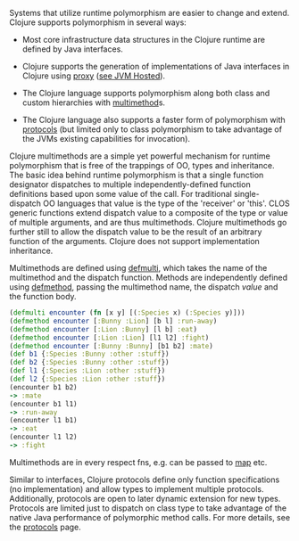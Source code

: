 Systems that utilize runtime polymorphism are easier to change and extend.
Clojure supports polymorphism in several ways:

- Most core infrastructure data structures in the Clojure runtime are defined by
  Java interfaces.

- Clojure supports the generation of implementations of Java interfaces in
  Clojure using [[https://clojure.github.io/clojure/clojure.core-api.html#clojure.core/proxy][proxy]] ([[file:jvm_hosted.org][see JVM Hosted]]).

- The Clojure language supports polymorphism along both class and custom
  hierarchies with [[file:xref/../../reference/multimethods.org][multimethod]]s.

- The Clojure language also supports a faster form of polymorphism with
  [[file:xref/../../reference/protocols.org][protocols]] (but limited only to class polymorphism to take advantage of the
  JVMs existing capabilities for invocation).

Clojure multimethods are a simple yet powerful mechanism for runtime
polymorphism that is free of the trappings of OO, types and inheritance. The
basic idea behind runtime polymorphism is that a single function designator
dispatches to multiple independently-defined function definitions based upon
some value of the call. For traditional single-dispatch OO languages that value
is the type of the 'receiver' or 'this'. CLOS generic functions extend dispatch
value to a composite of the type or value of multiple arguments, and are thus
multimethods. Clojure multimethods go further still to allow the dispatch value
to be the result of an arbitrary function of the arguments. Clojure does not
support implementation inheritance.

Multimethods are defined using [[https://clojure.github.io/clojure/clojure.core-api.html#clojure.core/defmulti][defmulti]], which takes the name of the multimethod
and the dispatch function. Methods are independently defined using [[https://clojure.github.io/clojure/clojure.core-api.html#clojure.core/defmethod][defmethod]],
passing the multimethod name, the dispatch /value/ and the function body.

#+BEGIN_SRC clojure
    (defmulti encounter (fn [x y] [(:Species x) (:Species y)]))
    (defmethod encounter [:Bunny :Lion] [b l] :run-away)
    (defmethod encounter [:Lion :Bunny] [l b] :eat)
    (defmethod encounter [:Lion :Lion] [l1 l2] :fight)
    (defmethod encounter [:Bunny :Bunny] [b1 b2] :mate)
    (def b1 {:Species :Bunny :other :stuff})
    (def b2 {:Species :Bunny :other :stuff})
    (def l1 {:Species :Lion :other :stuff})
    (def l2 {:Species :Lion :other :stuff})
    (encounter b1 b2)
    -> :mate
    (encounter b1 l1)
    -> :run-away
    (encounter l1 b1)
    -> :eat
    (encounter l1 l2)
    -> :fight
#+END_SRC

Multimethods are in every respect fns, e.g. can be passed to [[https://clojure.github.io/clojure/clojure.core-api.html#clojure.core/map][map]] etc.

Similar to interfaces, Clojure protocols define only function specifications (no
implementation) and allow types to implement multiple protocols. Additionally,
protocols are open to later dynamic extension for new types. Protocols are
limited just to dispatch on class type to take advantage of the native Java
performance of polymorphic method calls. For more details, see the [[file:xref/../../reference/protocols.org][protocols]]
page.
